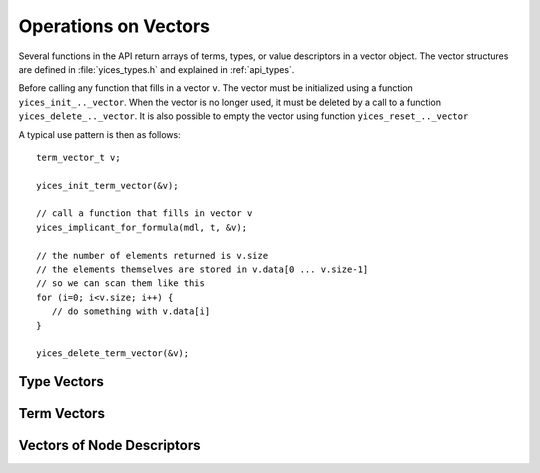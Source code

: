 .. highlight:: c

.. _vectors:

Operations on Vectors
=====================

Several functions in the API return arrays of terms, types, or value
descriptors in a vector object. The vector structures are defined in
:file:`yices_types.h` and explained in :ref:`api_types`.

Before calling any function that fills in a vector ``v``. The vector
must be initialized using a function ``yices_init_.._vector``.  When
the vector is no longer used, it must be deleted by a call to a
function ``yices_delete_.._vector``. It is also possible to empty the
vector using function ``yices_reset_.._vector``

A typical use pattern is then as follows::

  term_vector_t v;

  yices_init_term_vector(&v);

  // call a function that fills in vector v
  yices_implicant_for_formula(mdl, t, &v);

  // the number of elements returned is v.size
  // the elements themselves are stored in v.data[0 ... v.size-1]
  // so we can scan them like this
  for (i=0; i<v.size; i++) {
     // do something with v.data[i]
  }
  
  yices_delete_term_vector(&v);


Type Vectors
------------

.. c:function:: void yices_init_type_vector(type_vector_t *v)

   Initialize type vector *v*. This allocates an array *v->data* with a default
   capacity and sets *v->size* to 0.

.. c:function:: void yices_reset_type_vector(type_vector_t *v)

   Reset type vector *v*. This sets *v->size* to 0.

.. c:function:: void yices_delete_type_vector(type_vector_t *v)

   Delete type vector *v*. This frees array *v->data*.


Term Vectors
------------

.. c:function:: void yices_init_term_vector(term_vector_t *v)

   Initialize term vector *v*. This allocates an array *v->data* with a default
   capacity and sets *v->size* to 0.

.. c:function:: void yices_reset_term_vector(term_vector_t *v)

   Reset term vector *v*. This sets *v->size* to 0.

.. c:function:: void yices_delete_term_vector(term_vector_t *v)

   Delete term vector *v*. This frees array *v->data*.


Vectors of Node Descriptors
---------------------------

.. c:function:: void yices_init_yval_vector(yval_vector_t *v)

   Initialize vector *v*. This allocates an array *v->data* with a default
   capacity and sets *v->size* to 0.

.. c:function:: void yices_reset_yval_vector(yval_vector_t *v)

   Reset vector *v*. This sets *v->size* to 0.

.. c:function:: void yices_delete_yval_vector(yval_vector_t *v)

   Delete vector *v*. This frees array *v->data*.


